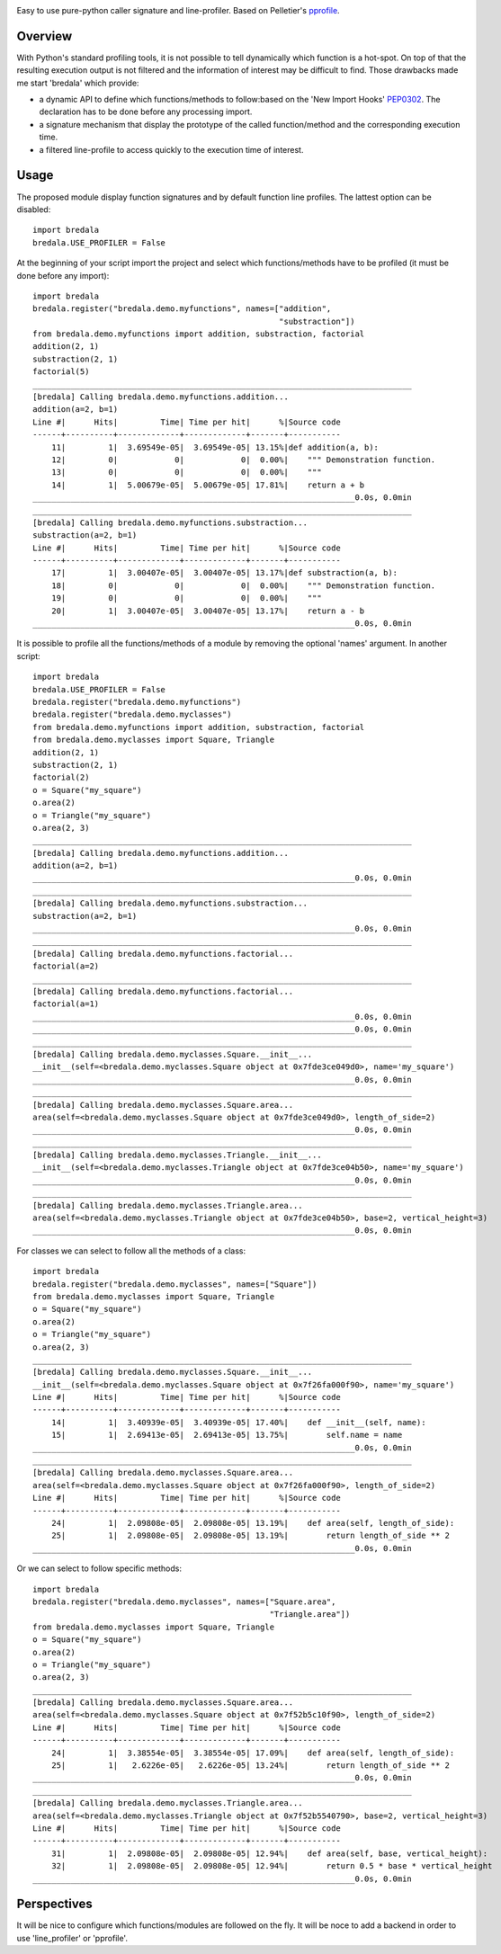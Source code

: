 .. image:: https://travis-ci.org/AGrigis/bredala.svg?branch=master
    :target: https://travis-ci.org/AGrigis/bredala


.. image:: https://coveralls.io/repos/AGrigis/bredala/badge.svg?branch=master&service=github
    :target: https://coveralls.io/github/AGrigis/bredala


Easy to use pure-python caller signature and line-profiler.
Based on Pelletier's pprofile_.

Overview
========

With Python's standard profiling tools, it is not possible to tell
dynamically which function is a hot-spot. On top of that the resulting
execution output is not filtered and the information of interest may be
difficult to find. Those drawbacks made me start 'bredala' which provide:

- a dynamic API to define which functions/methods to follow:based on the 'New
  Import Hooks' PEP0302_. The declaration has to be done before any processing
  import.

- a signature mechanism that display the prototype of the called
  function/method and the corresponding execution time. 

- a filtered line-profile to access quickly to the execution time of interest.

Usage
=====

The proposed module display function signatures and by default function line
profiles. The lattest option can be disabled::

    import bredala
    bredala.USE_PROFILER = False

At the beginning of your script import the project and select which
functions/methods have to be profiled (it must be done before any import)::

    import bredala
    bredala.register("bredala.demo.myfunctions", names=["addition",
                                                        "substraction"])
    from bredala.demo.myfunctions import addition, substraction, factorial
    addition(2, 1)
    substraction(2, 1)
    factorial(5)
    ________________________________________________________________________________
    [bredala] Calling bredala.demo.myfunctions.addition...
    addition(a=2, b=1)
    Line #|      Hits|         Time| Time per hit|      %|Source code
    ------+----------+-------------+-------------+-------+-----------
        11|         1|  3.69549e-05|  3.69549e-05| 13.15%|def addition(a, b):
        12|         0|            0|            0|  0.00%|    """ Demonstration function.
        13|         0|            0|            0|  0.00%|    """
        14|         1|  5.00679e-05|  5.00679e-05| 17.81%|    return a + b
    ____________________________________________________________________0.0s, 0.0min
    ________________________________________________________________________________
    [bredala] Calling bredala.demo.myfunctions.substraction...
    substraction(a=2, b=1)
    Line #|      Hits|         Time| Time per hit|      %|Source code
    ------+----------+-------------+-------------+-------+-----------
        17|         1|  3.00407e-05|  3.00407e-05| 13.17%|def substraction(a, b):
        18|         0|            0|            0|  0.00%|    """ Demonstration function.
        19|         0|            0|            0|  0.00%|    """
        20|         1|  3.00407e-05|  3.00407e-05| 13.17%|    return a - b
    ____________________________________________________________________0.0s, 0.0min

It is possible to profile all the functions/methods of a module by removing
the optional 'names' argument. In another script::

    import bredala
    bredala.USE_PROFILER = False
    bredala.register("bredala.demo.myfunctions")
    bredala.register("bredala.demo.myclasses")
    from bredala.demo.myfunctions import addition, substraction, factorial
    from bredala.demo.myclasses import Square, Triangle
    addition(2, 1)
    substraction(2, 1)
    factorial(2)
    o = Square("my_square")
    o.area(2)
    o = Triangle("my_square")
    o.area(2, 3)
    ________________________________________________________________________________
    [bredala] Calling bredala.demo.myfunctions.addition...
    addition(a=2, b=1)
    ____________________________________________________________________0.0s, 0.0min
    ________________________________________________________________________________
    [bredala] Calling bredala.demo.myfunctions.substraction...
    substraction(a=2, b=1)
    ____________________________________________________________________0.0s, 0.0min
    ________________________________________________________________________________
    [bredala] Calling bredala.demo.myfunctions.factorial...
    factorial(a=2)
    ________________________________________________________________________________
    [bredala] Calling bredala.demo.myfunctions.factorial...
    factorial(a=1)
    ____________________________________________________________________0.0s, 0.0min
    ____________________________________________________________________0.0s, 0.0min
    ________________________________________________________________________________
    [bredala] Calling bredala.demo.myclasses.Square.__init__...
    __init__(self=<bredala.demo.myclasses.Square object at 0x7fde3ce049d0>, name='my_square')
    ____________________________________________________________________0.0s, 0.0min
    ________________________________________________________________________________
    [bredala] Calling bredala.demo.myclasses.Square.area...
    area(self=<bredala.demo.myclasses.Square object at 0x7fde3ce049d0>, length_of_side=2)
    ____________________________________________________________________0.0s, 0.0min
    ________________________________________________________________________________
    [bredala] Calling bredala.demo.myclasses.Triangle.__init__...
    __init__(self=<bredala.demo.myclasses.Triangle object at 0x7fde3ce04b50>, name='my_square')
    ____________________________________________________________________0.0s, 0.0min
    ________________________________________________________________________________
    [bredala] Calling bredala.demo.myclasses.Triangle.area...
    area(self=<bredala.demo.myclasses.Triangle object at 0x7fde3ce04b50>, base=2, vertical_height=3)
    ____________________________________________________________________0.0s, 0.0min

For classes we can select to follow all the methods of a class::

    import bredala
    bredala.register("bredala.demo.myclasses", names=["Square"])
    from bredala.demo.myclasses import Square, Triangle
    o = Square("my_square")
    o.area(2)
    o = Triangle("my_square")
    o.area(2, 3)
    ________________________________________________________________________________
    [bredala] Calling bredala.demo.myclasses.Square.__init__...
    __init__(self=<bredala.demo.myclasses.Square object at 0x7f26fa000f90>, name='my_square')
    Line #|      Hits|         Time| Time per hit|      %|Source code
    ------+----------+-------------+-------------+-------+-----------
        14|         1|  3.40939e-05|  3.40939e-05| 17.40%|    def __init__(self, name):
        15|         1|  2.69413e-05|  2.69413e-05| 13.75%|        self.name = name
    ____________________________________________________________________0.0s, 0.0min
    ________________________________________________________________________________
    [bredala] Calling bredala.demo.myclasses.Square.area...
    area(self=<bredala.demo.myclasses.Square object at 0x7f26fa000f90>, length_of_side=2)
    Line #|      Hits|         Time| Time per hit|      %|Source code
    ------+----------+-------------+-------------+-------+-----------
        24|         1|  2.09808e-05|  2.09808e-05| 13.19%|    def area(self, length_of_side):
        25|         1|  2.09808e-05|  2.09808e-05| 13.19%|        return length_of_side ** 2
    ____________________________________________________________________0.0s, 0.0min

Or we can select to follow specific methods::

    import bredala
    bredala.register("bredala.demo.myclasses", names=["Square.area",
                                                      "Triangle.area"])
    from bredala.demo.myclasses import Square, Triangle
    o = Square("my_square")
    o.area(2)
    o = Triangle("my_square")
    o.area(2, 3)
    ________________________________________________________________________________
    [bredala] Calling bredala.demo.myclasses.Square.area...
    area(self=<bredala.demo.myclasses.Square object at 0x7f52b5c10f90>, length_of_side=2)
    Line #|      Hits|         Time| Time per hit|      %|Source code
    ------+----------+-------------+-------------+-------+-----------
        24|         1|  3.38554e-05|  3.38554e-05| 17.09%|    def area(self, length_of_side):
        25|         1|   2.6226e-05|   2.6226e-05| 13.24%|        return length_of_side ** 2
    ____________________________________________________________________0.0s, 0.0min
    ________________________________________________________________________________
    [bredala] Calling bredala.demo.myclasses.Triangle.area...
    area(self=<bredala.demo.myclasses.Triangle object at 0x7f52b5540790>, base=2, vertical_height=3)
    Line #|      Hits|         Time| Time per hit|      %|Source code
    ------+----------+-------------+-------------+-------+-----------
        31|         1|  2.09808e-05|  2.09808e-05| 12.94%|    def area(self, base, vertical_height):
        32|         1|  2.09808e-05|  2.09808e-05| 12.94%|        return 0.5 * base * vertical_height
    ____________________________________________________________________0.0s, 0.0min

Perspectives
============

It will be nice to configure which functions/modules are followed on the fly.
It will be noce to add a backend in order to use 'line_profiler' or 'pprofile'.

.. _pprofile: https://github.com/vpelletier/pprofile
.. _PEP0302: https://www.python.org/dev/peps/pep-0302/


